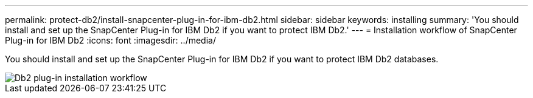 ---
permalink: protect-db2/install-snapcenter-plug-in-for-ibm-db2.html
sidebar: sidebar
keywords: installing
summary: 'You should install and set up the SnapCenter Plug-in for IBM Db2 if you want to protect IBM Db2.'
---
= Installation workflow of SnapCenter Plug-in for IBM Db2 
:icons: font
:imagesdir: ../media/

[.lead]
You should install and set up the SnapCenter Plug-in for IBM Db2 if you want to protect IBM Db2 databases.

image::../media/sap_hana_install_configure_workflow.png[Db2 plug-in installation workflow]
